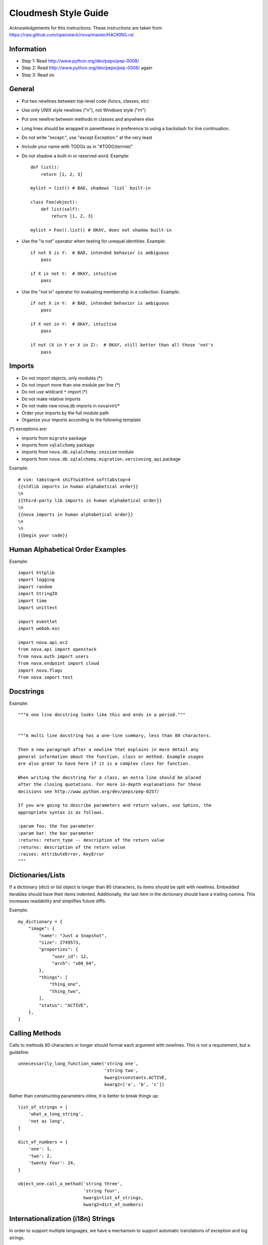 Cloudmesh Style Guide
=======================

Acknowledgements for this instructions: These instructions are taken from 
https://raw.github.com/openstack/nova/master/HACKING.rst

Information
------------

- Step 1: Read http://www.python.org/dev/peps/pep-0008/
- Step 2: Read http://www.python.org/dev/peps/pep-0008/ again
- Step 3: Read on


General
-------
- Put two newlines between top-level code (funcs, classes, etc)
- Use only UNIX style newlines ("\n"), not Windows style ("\r\n")
- Put one newline between methods in classes and anywhere else
- Long lines should be wrapped in parentheses
  in preference to using a backslash for line continuation.
- Do not write "except:", use "except Exception:" at the very least
- Include your name with TODOs as in "#TODO(termie)"
- Do not shadow a built-in or reserved word. Example::

    def list():
        return [1, 2, 3]

    mylist = list() # BAD, shadows `list` built-in

    class Foo(object):
        def list(self):
            return [1, 2, 3]

    mylist = Foo().list() # OKAY, does not shadow built-in

- Use the "is not" operator when testing for unequal identities. Example::

    if not X is Y:  # BAD, intended behavior is ambiguous
        pass

    if X is not Y:  # OKAY, intuitive
        pass

- Use the "not in" operator for evaluating membership in a collection. Example::

    if not X in Y:  # BAD, intended behavior is ambiguous
        pass

    if X not in Y:  # OKAY, intuitive
        pass

    if not (X in Y or X in Z):  # OKAY, still better than all those 'not's
        pass


Imports
-------
- Do not import objects, only modules (*)
- Do not import more than one module per line (*)
- Do not use wildcard ``*`` import (*)
- Do not make relative imports
- Do not make new nova.db imports in nova/virt/*
- Order your imports by the full module path
- Organize your imports according to the following template

(*) exceptions are:

- imports from ``migrate`` package
- imports from ``sqlalchemy`` package
- imports from ``nova.db.sqlalchemy.session`` module
- imports from ``nova.db.sqlalchemy.migration.versioning_api`` package

Example::

  # vim: tabstop=4 shiftwidth=4 softtabstop=4
  {{stdlib imports in human alphabetical order}}
  \n
  {{third-party lib imports in human alphabetical order}}
  \n
  {{nova imports in human alphabetical order}}
  \n
  \n
  {{begin your code}}


Human Alphabetical Order Examples
---------------------------------
Example::

  import httplib
  import logging
  import random
  import StringIO
  import time
  import unittest

  import eventlet
  import webob.exc

  import nova.api.ec2
  from nova.api import openstack
  from nova.auth import users
  from nova.endpoint import cloud
  import nova.flags
  from nova import test


Docstrings
----------
Example::

  """A one line docstring looks like this and ends in a period."""


  """A multi line docstring has a one-line summary, less than 80 characters.

  Then a new paragraph after a newline that explains in more detail any
  general information about the function, class or method. Example usages
  are also great to have here if it is a complex class for function.

  When writing the docstring for a class, an extra line should be placed
  after the closing quotations. For more in-depth explanations for these
  decisions see http://www.python.org/dev/peps/pep-0257/

  If you are going to describe parameters and return values, use Sphinx, the
  appropriate syntax is as follows.

  :param foo: the foo parameter
  :param bar: the bar parameter
  :returns: return_type -- description of the return value
  :returns: description of the return value
  :raises: AttributeError, KeyError
  """


Dictionaries/Lists
------------------
If a dictionary (dict) or list object is longer than 80 characters, its items
should be split with newlines. Embedded iterables should have their items
indented. Additionally, the last item in the dictionary should have a trailing
comma. This increases readability and simplifies future diffs.

Example::

  my_dictionary = {
      "image": {
          "name": "Just a Snapshot",
          "size": 2749573,
          "properties": {
               "user_id": 12,
               "arch": "x86_64",
          },
          "things": [
              "thing_one",
              "thing_two",
          ],
          "status": "ACTIVE",
      },
  }


Calling Methods
---------------
Calls to methods 80 characters or longer should format each argument with
newlines. This is not a requirement, but a guideline::

    unnecessarily_long_function_name('string one',
                                     'string two',
                                     kwarg1=constants.ACTIVE,
                                     kwarg2=['a', 'b', 'c'])


Rather than constructing parameters inline, it is better to break things up::

    list_of_strings = [
        'what_a_long_string',
        'not as long',
    ]

    dict_of_numbers = {
        'one': 1,
        'two': 2,
        'twenty four': 24,
    }

    object_one.call_a_method('string three',
                             'string four',
                             kwarg1=list_of_strings,
                             kwarg2=dict_of_numbers)


Internationalization (i18n) Strings
-----------------------------------
In order to support multiple languages, we have a mechanism to support
automatic translations of exception and log strings.

Example::

    msg = _("An error occurred")
    raise HTTPBadRequest(explanation=msg)

If you have a variable to place within the string, first internationalize the
template string then do the replacement.

Example::

    msg = _("Missing parameter: %s") % ("flavor",)
    LOG.error(msg)

If you have multiple variables to place in the string, use keyword parameters.
This helps our translators reorder parameters when needed.

Example::

    msg = _("The server with id %(s_id)s has no key %(m_key)s")
    LOG.error(msg % {"s_id": "1234", "m_key": "imageId"})


Python 3.x compatibility
------------------------
Cloudmesh code should stay Python 3.x compatible. That means all Python 2.x-only
constructs should be avoided. An example is

    except x,y:

Use

    except x as y:

instead. Other Python 3.x compatility issues, like e.g. print operator
can be avoided in new code by using

    from __future__ import print_function

at the top of your module.


Creating Unit Tests
-------------------
For every new feature, unit tests should be created that both test and
(implicitly) document the usage of said feature. If submitting a patch for a
bug that had no unit test, a new passing unit test should be added. If a
submitted bug fix does have a unit test, be sure to add a new one that fails
without the patch and passes with the patch.

For more information on creating unit tests and utilizing the testing
infrastructure in  Cloudmesh, please read nova/tests/README.rst.


Running Tests
-------------
The testing system is based on a combination of tox and testr. The canonical
approach to running tests is to simply run the command `tox`. This will
create virtual environments, populate them with depenedencies and run all of
the tests that  CI systems run. Behind the scenes, tox is running
`testr run --parallel`, but is set up such that you can supply any additional
testr arguments that are needed to tox. For example, you can run:
`tox -- --analyze-isolation` to cause tox to tell testr to add
--analyze-isolation to its argument list.

It is also possible to run the tests inside of a virtual environment
you have created, or it is possible that you have all of the dependencies
installed locally already. In this case, you can interact with the testr
command directly. Running `testr run` will run the entire test suite. `testr
run --parallel` will run it in parallel (this is the default incantation tox
uses.) More information about testr can be found at:
http://wiki.openstack.org/testr

Building Docs
-------------
Normal Sphinx docs can be built via the setuptools `build_sphinx` command. To
do this via `tox`, simply run `tox -evenv -- python setup.py build_sphinx`,
which will cause a virtualenv with all of the needed dependencies to be
created and then inside of the virtualenv, the docs will be created and
put into doc/build/html.

If you'd like a PDF of the documentation, you'll need LaTeX installed, and
additionally some fonts. On Ubuntu systems, you can get what you need with::

    apt-get install texlive-latex-recommended texlive-latex-extra texlive-fonts-recommended

Then run `build_sphinx_latex`, change to the build dir and run `make`.
Like so::

    tox -evenv -- python setup.py build_sphinx_latex
    cd build/sphinx/latex
    make

You should wind up with a PDF - Cloudmesh.pdf.

oslo-incubator
----------------

A number of modules from oslo-incubator are imported into the project.

These modules are "incubating" in oslo-incubator and are kept in sync
with the help of oslo's update.py script. See:

  https://wiki.openstack.org/wiki/Oslo#Incubation

The copy of the code should never be directly modified here. Please
always update oslo-incubator first and then run the script to copy
the changes across.


Commit Messages
---------------
Using a common format for commit messages will help keep our git history
readable. Follow these guidelines:

  First, provide a brief summary of 50 characters or less.  Summaries
  of greater then 72 characters will be rejected by the gate.

  The first line of the commit message should provide an accurate
  description of the change, not just a reference to a bug or
  blueprint. It must be followed by a single blank line.

  If the change relates to a specific driver (libvirt, xenapi, qpid, etc...),
  begin the first line of the commit message with the driver name, lowercased,
  followed by a colon.

  Following your brief summary, provide a more detailed description of
  the patch, manually wrapping the text at 72 characters. This
  description should provide enough detail that one does not have to
  refer to external resources to determine its high-level functionality.

  Once you use 'git review', two lines will be appended to the commit
  message: a blank line followed by a 'Change-Id'. This is important
  to correlate this commit with a specific review in Gerrit, and it
  should not be modified.

For further information on constructing high quality commit messages,
and how to split up commits into a series of changes, consult the
project wiki form the OpenStack project:

   http://wiki.openstack.org/GitCommitMessages
